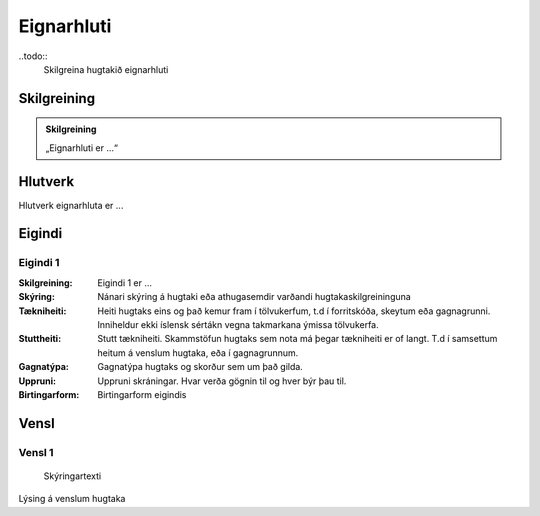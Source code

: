 Eignarhluti 
==================================

.. image:: img/hugtak.svg 
   :width: 100
   
..todo::
  Skilgreina hugtakið eignarhluti

Skilgreining
------------

.. admonition:: Skilgreining
    :class: skilgreining
    
    „Eignarhluti er ...“
   
Hlutverk
--------

Hlutverk eignarhluta er ...

Eigindi
-------

Eigindi 1
~~~~~~~~~~~~~~~~~~~~
  
:Skilgreining:
 Eigindi 1 er ...

:Skýring:
  Nánari skýring á hugtaki eða athugasemdir varðandi hugtakaskilgreininguna
:Tækniheiti:
 Heiti hugtaks eins og það kemur fram í tölvukerfum, t.d í forritskóða, skeytum eða gagnagrunni.
 Inniheldur ekki íslensk sértákn vegna takmarkana ýmissa tölvukerfa.
:Stuttheiti:
 Stutt tækniheiti. Skammstöfun hugtaks sem nota má þegar tækniheiti er of langt. T.d í samsettum heitum á venslum hugtaka, eða í gagnagrunnum.
:Gagnatýpa:
 Gagnatýpa hugtaks og skorður sem um það gilda.
:Uppruni:
 Uppruni skráningar. Hvar verða gögnin til og hver býr þau til.
:Birtingarform:  
 Birtingarform eigindis
   
Vensl
-----

Vensl 1
~~~~~~~~~
  
.. figure:: img/vensl.svg 
  :width: 300

  Skýringartexti

Lýsing á venslum hugtaka
